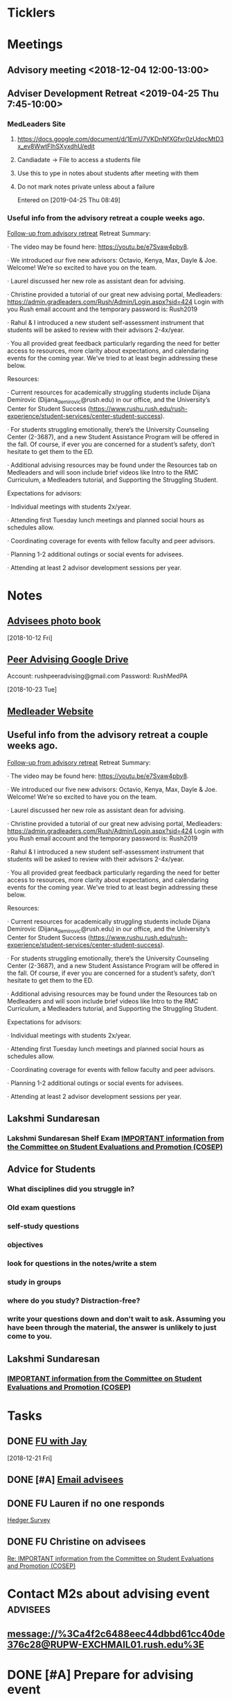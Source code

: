 * *Ticklers*
* *Meetings*
** Advisory meeting <2018-12-04 12:00-13:00>


** Adviser Development Retreat <2019-04-25 Thu 7:45-10:00>
:PROPERTIES:
:SYNCID:   7C32E970-5AAB-44DA-9F4B-5B80253A52A4
:ID:       3632A668-D166-437A-972B-3E9252ACD103
:END:
*** MedLeaders Site
**** https://docs.google.com/document/d/1EmU7VKDnNfXGfxr0zUdpcMtD3x_ev8WwtFlhSXyxdhU/edit
**** Candiadate -> File to access a students file
**** Use this to ype in notes about students after meeting with them
**** Do not mark notes private unless about a failure
Entered on [2019-04-25 Thu 08:49]
*** Useful info from the advisory retreat a couple weeks ago.
   :PROPERTIES:
   :SYNCID:   0ED70131-E477-48A0-B46C-1CF7A38186E5
   :ID:       0D15F689-9A5B-4DCF-92DA-726B1C182FD8
   :END:
	[[message://%3cD12F1B4B-CB42-43AD-888C-E96CEC31A414@rush.edu%3E][Follow-up from advisory retreat]]
Retreat Summary:
 
·         The video may be found here: https://youtu.be/e7Svaw4pby8.
 
·         We introduced our five new advisors: Octavio, Kenya, Max, Dayle & Joe.  Welcome!  We’re so excited to have you on the team.
 
·         Laurel discussed her new role as assistant dean for advising.
 
·         Christine provided a tutorial of our great new advising portal, Medleaders: https://admin.gradleaders.com/Rush/Admin/Login.aspx?sid=424
        Login with you Rush email account and the temporary password is:  Rush2019
 
·         Rahul & I introduced a new student self-assessment instrument that students will be asked to review with their advisors 2-4x/year.
 
·         You all provided great feedback particularly regarding the need for better access to resources, more clarity about expectations, and calendaring events for the coming year.  We’ve tried to at least begin addressing these below.
 
Resources:
 
·         Current resources for academically struggling students include Dijana Demirovic (Dijana_demirovic@rush.edu) in our office, and the University’s Center for Student Success (https://www.rushu.rush.edu/rush-experience/student-services/center-student-success).
 
·         For students struggling emotionally, there’s the University Counseling Center (2-3687), and a new Student Assistance Program will be offered in the fall.  Of course, if ever you are concerned for a student’s safety, don’t hesitate to get them to the ED. 
 
·         Additional advising resources may be found under the Resources tab on Medleaders and will soon include brief videos like Intro to the RMC Curriculum, a Medleaders tutorial, and Supporting the Struggling Student.
 
Expectations for advisors:
 
·         Individual meetings with students 2x/year.
 
·         Attending first Tuesday lunch meetings and planned social hours as schedules allow.
 
·         Coordinating coverage for events with fellow faculty and peer advisors.
 
·         Planning 1-2 additional outings or social events for advisees.
 
·         Attending at least 2 advisor development sessions per year.

* *Notes*
** [[message://%3c1539308987136.70426@rush.edu%3E][Advisees photo book]]
  [2018-10-12 Fri]
** [[message://%3c1540213255831.42029@rush.edu%3E][Peer Advising Google Drive]]
 Account: rushpeeradvising@gmail.com
 Password: RushMedPA

   [2018-10-23 Tue]
** [[https://admin.gradleaders.com/Rush/Admin/Login.aspx?sid=424][Medleader Website]]
** Useful info from the advisory retreat a couple weeks ago.
   :PROPERTIES:
   :SYNCID:   0ED70131-E477-48A0-B46C-1CF7A38186E5
   :ID:       AE6BC698-C16D-41F6-A8F5-9B84CA1D4CDE
   :END:
	[[message://%3cD12F1B4B-CB42-43AD-888C-E96CEC31A414@rush.edu%3E][Follow-up from advisory retreat]]
Retreat Summary:
 
·         The video may be found here: https://youtu.be/e7Svaw4pby8.
 
·         We introduced our five new advisors: Octavio, Kenya, Max, Dayle & Joe.  Welcome!  We’re so excited to have you on the team.
 
·         Laurel discussed her new role as assistant dean for advising.
 
·         Christine provided a tutorial of our great new advising portal, Medleaders: https://admin.gradleaders.com/Rush/Admin/Login.aspx?sid=424
        Login with you Rush email account and the temporary password is:  Rush2019
 
·         Rahul & I introduced a new student self-assessment instrument that students will be asked to review with their advisors 2-4x/year.
 
·         You all provided great feedback particularly regarding the need for better access to resources, more clarity about expectations, and calendaring events for the coming year.  We’ve tried to at least begin addressing these below.
 
Resources:
 
·         Current resources for academically struggling students include Dijana Demirovic (Dijana_demirovic@rush.edu) in our office, and the University’s Center for Student Success (https://www.rushu.rush.edu/rush-experience/student-services/center-student-success).
 
·         For students struggling emotionally, there’s the University Counseling Center (2-3687), and a new Student Assistance Program will be offered in the fall.  Of course, if ever you are concerned for a student’s safety, don’t hesitate to get them to the ED. 
 
·         Additional advising resources may be found under the Resources tab on Medleaders and will soon include brief videos like Intro to the RMC Curriculum, a Medleaders tutorial, and Supporting the Struggling Student.
 
Expectations for advisors:
 
·         Individual meetings with students 2x/year.
 
·         Attending first Tuesday lunch meetings and planned social hours as schedules allow.
 
·         Coordinating coverage for events with fellow faculty and peer advisors.
 
·         Planning 1-2 additional outings or social events for advisees.
 
·         Attending at least 2 advisor development sessions per year.

** Lakshmi Sundaresan
*** Lakshmi Sundaresan Shelf Exam  [[message://%3c3a4a09e86fc4439893ef47abb41929f2@RUPW-EXCHMAIL01.rush.edu%3E][IMPORTANT information from the Committee on Student Evaluations and Promotion (COSEP)]]
** Advice for Students
:PROPERTIES:
:SYNCID:   73FE8192-7FF9-4439-B9EC-33E5762025F4
:ID:       7931EA7D-CA21-4994-9FC9-294070B8CC6C
:END:
*** What disciplines did you struggle in?
*** Old exam questions
*** self-study questions
*** objectives
*** look for questions in the notes/write a stem
*** study in groups
*** where do you study?  Distraction-free?
*** write your questions down and don't wait to ask.  Assuming you have been through the material, the answer is unlikely to just come to you.
** *Lakshmi Sundaresan*
*** [[message://%3c7191289bcde34baf8f9b6149da832a4f@RUPW-EXCHMAIL01.rush.edu%3E][IMPORTANT information from the Committee on Student Evaluations and Promotion (COSEP)]]

* *Tasks*
** DONE [[message://%3cc6c4e699fdef49269394d7cd8b73c85d@RUDW-EXCHMAIL01.rush.edu%3E][FU with Jay]]
   [2018-12-21 Fri]
** DONE [#A] [[message://%3c0e7de9cf60a4481cb5249f2246f81e93@RUPW-EXCHMAIL01.rush.edu%3E][Email advisees]]
** DONE FU Lauren if no one responds
	[[message://%3c550143af18d34e34a5912dc1c55ffbb6@RUPW-EXCHMAIL02.rush.edu%3E][Hedger Survey]]
** DONE FU Christine on advisees
   SCHEDULED: <2019-03-13 Wed>
	[[message://%3cE896DD60-5D9A-4C33-9F1A-E701C617A600@rush.edu%3E][Re: IMPORTANT information from the Committee on Student Evaluations and Promotion (COSEP)]]
* Contact M2s about advising event                                 :advisees:
** message://%3Ca4f2c6488eec44dbbd61cc40de376c28@RUPW-EXCHMAIL01.rush.edu%3E
* DONE [#A] Prepare for advising event
* DONE [#A] [[message://%3c09e4780d7f3942099d8fa5619369ce28@RUDW-EXCHMAIL01.rush.edu%3E][Contact advisees about April meeting]]
* DONE [#A] [[message://%3cE92A88AD-45B3-4E22-BBE3-28C678013791@rush.edu%3E][Write a letter for Emily and email it to the Dean]]
* DONE [#A] [[message://%3ca4f82af3245243fc95682426af87c1f6@RUPW-EXCHMAIL01.rush.edu%3E][Email M3s and tell them to contact Joy with clinical problems.]]
* DONE [#A] [[message://%3c1526924035347.55338@rush.edu%3E][Recommendation Letter for Kevin Muthu]]
** [[message://%3c71D64BE3-F437-4395-8383-ED84D0224C07@rush.edu%3E][Kevin's CV]]
* [[message://%3CCB093AC9-BC51-4B27-AE97-D61BE3BDE320@rush.edu%3E][Advising Google Drive]]
  [2018-09-14 Fri]
* DONE [[message://%3c1536944459182.6162@rush.edu%3E][Reserve 2101 Jelke for meeting with peer advisors]]
  [2018-09-15 Sat]
* DONE [#A] [[message://%3cb250648b78674e5dbe3e6205b02e18c0@RUDW-EXCHMAIL01.rush.edu%3E][Check in on advisees]]
   [2018-10-24 Wed]
* DONE [#A] [[message://%3c72D7C7E3-5FA3-439A-A0E1-3A6C6C9A442B@rush.edu%3E][Email to advisees]]
